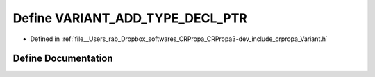.. _exhale_define_Variant_8h_1aff699997fd1e4e13671e56d58c3ecef3:

Define VARIANT_ADD_TYPE_DECL_PTR
================================

- Defined in :ref:`file__Users_rab_Dropbox_softwares_CRPropa_CRPropa3-dev_include_crpropa_Variant.h`


Define Documentation
--------------------


.. doxygendefine:: VARIANT_ADD_TYPE_DECL_PTR
